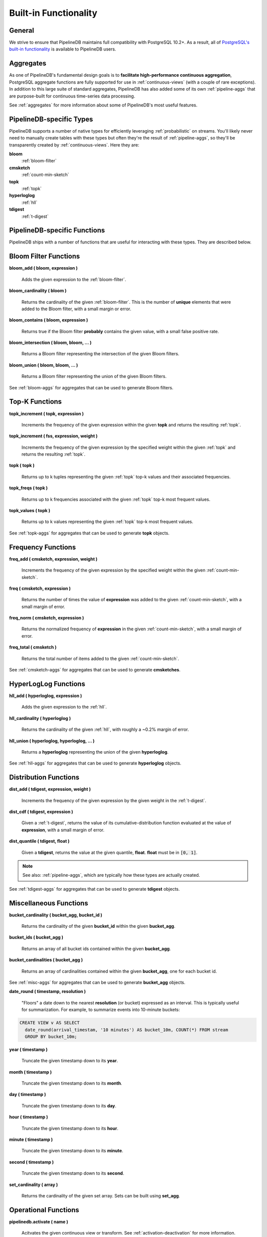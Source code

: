 .. _builtin:

Built-in Functionality
=======================

General
----------

We strive to ensure that PipelineDB maintains full compatibility with PostgreSQL 10.2+. As a result, all of `PostgreSQL's built-in functionality`_ is available to PipelineDB users.

.. _`PostgreSQL's built-in functionality`: http://www.postgresql.org/docs/current/static/functions.html

.. _pg-built-in: http://www.postgresql.org/docs/current/static/functions.html

Aggregates
-------------

As one of PipelineDB's fundamental design goals is to **facilitate high-performance continuous aggregation**, PostgreSQL aggregate functions are fully supported for use in :ref:`continuous-views` (with a couple of rare exceptions). In addition to this large suite of standard aggregates, PipelineDB has also added some of its own :ref:`pipeline-aggs` that are purpose-built for continuous time-series data processing.

See :ref:`aggregates` for more information about some of PipelineDB's most useful features.

PipelineDB-specific Types
----------------------------

PipelineDB supports a number of native types for efficiently leveraging :ref:`probabilistic` on streams. You'll likely never need to manually create tables with these types but often they're the result of :ref:`pipeline-aggs`, so they'll be transparently created by :ref:`continuous-views`. Here they are:

**bloom**
	:ref:`bloom-filter`

**cmsketch**
	:ref:`count-min-sketch`

**topk**
	:ref:`topk`

**hyperloglog**
	:ref:`hll`

**tdigest**
	:ref:`t-digest`

.. _pipeline-funcs:

PipelineDB-specific Functions
---------------------------------

PipelineDB ships with a number of functions that are useful for interacting with these types. They are described below.

.. _bloom-funcs:

Bloom Filter Functions
------------------------------

**bloom_add ( bloom, expression )**

	Adds the given expression to the :ref:`bloom-filter`.

**bloom_cardinality ( bloom )**

	Returns the cardinality of the given :ref:`bloom-filter`. This is the number of **unique** elements that were added to the Bloom filter, with a small margin or error.

**bloom_contains ( bloom, expression )**

	Returns true if the Bloom filter **probably** contains the given value, with a small false positive rate.

**bloom_intersection ( bloom, bloom, ... )**

	Returns a Bloom filter representing the intersection of the given Bloom filters.

**bloom_union ( bloom, bloom, ... )**

	Returns a Bloom filter representing the union of the given Bloom filters.

See :ref:`bloom-aggs` for aggregates that can be used to generate Bloom filters.

.. _topk-funcs:

Top-K Functions
---------------------------------

**topk_increment ( topk, expression )**

	Increments the frequency of the given expression within the given **topk** and returns the resulting :ref:`topk`.

**topk_increment ( fss, expression, weight )**

	Increments the frequency of the given expression by the specified weight within the given :ref:`topk` and returns the resulting :ref:`topk`.

**topk ( topk )**

	Returns up to k tuples representing the given :ref:`topk` top-k values and their associated frequencies.

**topk_freqs ( topk )**

	Returns up to k frequencies associated with the given :ref:`topk` top-k most frequent values.

**topk_values ( topk )**

	Returns up to k values representing the given :ref:`topk` top-k most frequent values.

See :ref:`topk-aggs` for aggregates that can be used to generate **topk** objects.

.. _cmsketch-funcs:

Frequency Functions
------------------------------

**freq_add ( cmsketch, expression, weight )**

	Increments the frequency of the given expression by the specified weight within the given :ref:`count-min-sketch`.

**freq ( cmsketch, expression )**

	Returns the number of times the value of **expression** was added to the given :ref:`count-min-sketch`, with a small margin of error.

**freq_norm ( cmsketch, expression )**

	Returns the normalized frequency of **expression** in the given :ref:`count-min-sketch`, with a small margin of error.

**freq_total ( cmsketch )**

	Returns the total number of items added to the given :ref:`count-min-sketch`.

See :ref:`cmsketch-aggs` for aggregates that can be used to generate **cmsketches**.

.. _hll-funcs:

HyperLogLog Functions
-------------------------

**hll_add ( hyperloglog, expression )**

	Adds the given expression to the :ref:`hll`.

**hll_cardinality ( hyperloglog )**

	Returns the cardinality of the given :ref:`hll`, with roughly a ~0.2% margin of error.

**hll_union ( hyperloglog, hyperloglog, ... )**

	Returns a **hyperloglog** representing the union of the given **hyperloglog**.

See :ref:`hll-aggs` for aggregates that can be used to generate **hyperloglog** objects.

.. _tdigest-funcs:

Distribution Functions
-----------------------

**dist_add ( tdigest, expression, weight )**

	Increments the frequency of the given expression by the given weight in the :ref:`t-digest`.

**dist_cdf ( tdigest, expression )**

	Given a :ref:`t-digest`, returns the value of its cumulative-distribution function evaluated at the value of **expression**, with a small margin of error.

**dist_quantile ( tdigest, float )**

	Given a **tdigest**, returns the value at the given quantile, **float**. **float** must be in :code:`[0, 1]`.

.. note:: See also: :ref:`pipeline-aggs`, which are typically how these types are actually created.

See :ref:`tdigest-aggs` for aggregates that can be used to generate **tdigest** objects.

.. _misc-funcs:

Miscellaneous Functions
-----------------------------

**bucket_cardinality ( bucket_agg, bucket_id )**

  Returns the cardinality of the given **bucket_id** within the given **bucket_agg**.

**bucket_ids ( bucket_agg )**

  Returns an array of all bucket ids contained within the given **bucket_agg**.

**bucket_cardinalities ( bucket_agg )**

  Returns an array of cardinalities contained within the given **bucket_agg**, one for each bucket id.

See :ref:`misc-aggs` for aggregates that can be used to generate **bucket_agg** objects.

**date_round ( timestamp, resolution )**

  "Floors" a date down to the nearest **resolution** (or bucket) expressed as an interval. This is typically useful for summarization. For example, to summarize events into 10-minute buckets:

.. code-block:: sql

    CREATE VIEW v AS SELECT
      date_round(arrival_timestam, '10 minutes') AS bucket_10m, COUNT(*) FROM stream
      GROUP BY bucket_10m;

**year ( timestamp )**

  Truncate the given timestamp down to its **year**.

**month ( timestamp )**

  Truncate the given timestamp down to its **month**.

**day ( timestamp )**

  Truncate the given timestamp down to its **day**.

**hour ( timestamp )**

  Truncate the given timestamp down to its **hour**.

**minute ( timestamp )**

  Truncate the given timestamp down to its **minute**.

**second ( timestamp )**

  Truncate the given timestamp down to its **second**.

**set_cardinality ( array )**

  Returns the cardinality of the given set array. Sets can be built using **set_agg**.

.. _operations:

Operational Functions
------------------------------------------

**pipelinedb.activate ( name )**

  Acitvates the given continuous view or transform. See :ref:`activation-deactivation` for more information.

**pipelinedb.deactivate ( name )**

	Deacitvates the given continuous view or transform. See :ref:`activation-deactivation` for more information.

**pipelinedb.combine_table( continuous view name, table )**

	:ref:`combine` the rows from the given **table** into the given continuous view. **combine_table** uses the given continuous view's query definition to combine aggregate values from both relations with no loss of information.

	**combine_table** can be used for purposes such as backfilling a continuous view (possibly running on a completely separate installation) by combining the backfilled rows into the "live" continuous view only once they have been fully populated.

**pipelinedb.get_views ( )**

        Returns the set of all continuous views.

**pipelinedb.get_transforms ( )**

        Returns the set of all continuous transforms.

**pipelinedb.truncate_continuous_view ( name )**

  Truncates all rows from the given continuous view.

**pipelinedb.version ( )**

        Returns a string containing all of the version information for your PipelineDB installation.

System views
---------------------------

PipelineDB includes a number of system views for viewing useful information about your continuous views and transforms:

**pipelinedb.views**

Describes continuous views.

.. code-block:: psql

	  View "pipelinedb.views"
 	Column |  Type   |
	-------+---------+
 	id     | oid     |
 	schema | text    |
 	name   | text    |
 	active | boolean |
 	query  | text    |

Describes continuous views.

**pipelinedb.transforms**

Describes continuous transforms.

.. code-block:: psql

	  View "pipelinedb.transforms"
 	Column |  Type   |
	-------+---------+
 	id     | oid     |
 	schema | text    |
 	name   | text    |
 	active | boolean |
	tgfunc | text    |
	tgargs | test[]  |
 	query  | text    |

**pipelinedb.stream_readers**

For each stream, shows all of the continuous queries that are reading from it.

.. code-block:: psql

     View "pipelinedb.transforms"
  Column             |  Type     |
  -------------------+-----------+
  stream             | text      |
  continuous_queries | text[]    |

More system views are available for viewing :ref:`stats` for PipelineDB processes, continuous queries, and streams.